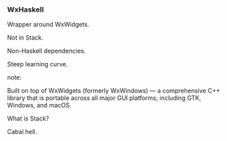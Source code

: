 *** WxHaskell

Wrapper around WxWidgets.

Not in Stack.

Non-Haskell dependencies.

Steep learning curve.

note:

Built on top of WxWidgets (formerly WxWindows) — a comprehensive C++ library
that is portable across all major GUI platforms; including GTK, Windows, and
macOS.

What is Stack?

Cabal hell.
